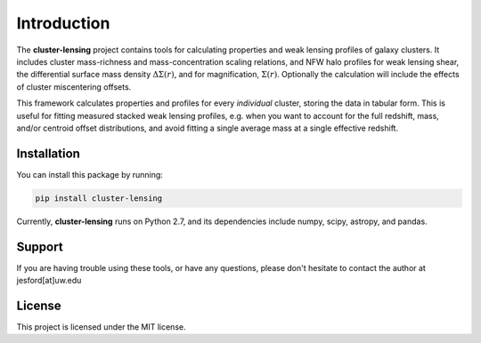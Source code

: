 Introduction
============

The **cluster-lensing** project contains tools for calculating properties and weak lensing profiles of galaxy clusters. It includes cluster mass-richness and mass-concentration scaling relations, and NFW halo profiles for weak lensing shear, the differential surface mass density :math:`\Delta\Sigma(r)`, and for magnification, :math:`\Sigma(r)`. Optionally the calculation will include the effects of cluster miscentering offsets.

This framework calculates properties and profiles for every *individual* cluster, storing the data in tabular form. This is useful for fitting measured stacked weak lensing profiles, e.g. when you want to account for the full redshift, mass, and/or centroid offset distributions, and avoid fitting a single average mass at a single effective redshift.

Installation
----------
You can install this package by running:

.. code:: bash
	  
	  pip install cluster-lensing

	  
Currently, **cluster-lensing** runs on Python 2.7, and its dependencies include numpy, scipy, astropy, and pandas.
	  
	  
Support
--------
If you are having trouble using these tools, or have any questions, please don't hesitate to contact the author at jesford[at]uw.edu

License
--------
This project is licensed under the MIT license.
